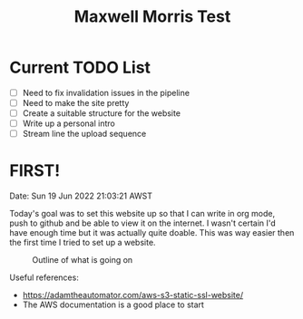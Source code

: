 #+TITLE: Maxwell Morris Test

* Current TODO List
- [ ] Need to fix invalidation issues in the pipeline
- [ ] Need to make the site pretty
- [ ] Create a suitable structure for the website
- [ ] Write up a personal intro
- [ ] Stream line the upload sequence

* FIRST!
Date: Sun 19 Jun 2022 21:03:21 AWST

Today's goal was to set this website up so that I can write in org mode, push to github and be able to view it on the internet.
I wasn't certain I'd have enough time but it was actually quite doable.
This was way easier then the first time I tried to set up a website.

#+CAPTION: Outline of what is going on
#+NAME:   fig:SED-HR4049
[[/img/RoughSetUp.png]]

Useful references:
- https://adamtheautomator.com/aws-s3-static-ssl-website/
- The AWS documentation is a good place to start
